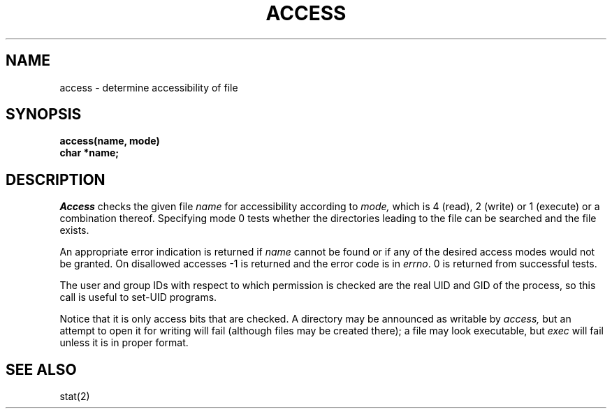 .TH ACCESS 2 
.SH NAME
access \- determine accessibility of file
.SH SYNOPSIS
.nf
.B access(name, mode)
.B char *name;
.fi
.SH DESCRIPTION
.I Access
checks the given
file
.I name
for accessibility according to
.I mode,
which is 4 (read), 2 (write) or 1 (execute) or a combination thereof.
Specifying mode 0
tests whether the directories leading to the file can be
searched and the file exists.
.PP
An appropriate error indication is returned if 
.I name
cannot be found or if any
of the desired access modes would not be granted.
On disallowed accesses
\-1 is returned and the error code is in
.IR errno .
0 is returned from successful tests.
.PP
The user and group IDs with respect to which permission is checked
are the real UID and GID of the process, so this call is
useful to set-UID programs.
.PP
Notice that it is only access bits that are checked.
A directory may be announced as writable by
.I access,
but an attempt to open it for writing will fail
(although files may be created there);
a file may look executable, but
.I exec
will fail unless it is in proper format.
.PP
.SH SEE ALSO
stat(2)
